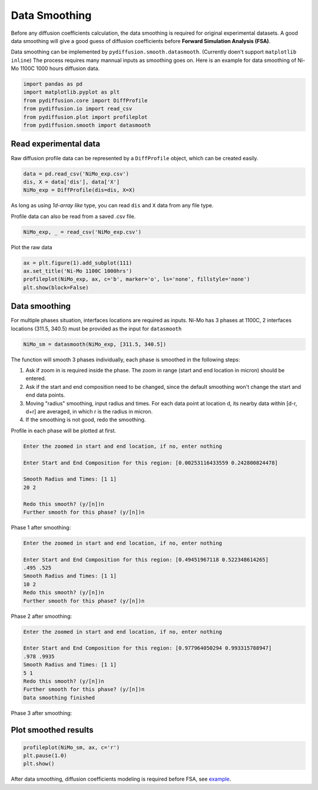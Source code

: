 ==============
Data Smoothing
==============

Before any diffusion coefficients calculation, the data smoothing is required for original experimental datasets. A good data smoothing will give a good guess of diffusion coefficients before **Forward Simulation Analysis (FSA)**.

Data smoothing can be implemented by ``pydiffusion.smooth.datasmooth``. (Currently doen't support ``matplotlib inline``) The process requires many mannual inputs as smoothing goes on. Here is an example for data smoothing of Ni-Mo 1100C 1000 hours diffusion data.

.. code-block:: python

    import pandas as pd
    import matplotlib.pyplot as plt
    from pydiffusion.core import DiffProfile
    from pydiffusion.io import read_csv
    from pydiffusion.plot import profileplot
    from pydiffusion.smooth import datasmooth

Read experimental data
----------------------

Raw diffusion profile data can be represented by a ``DiffProfile`` object, which can be created easily.

.. code-block:: python

    data = pd.read_csv('NiMo_exp.csv')
    dis, X = data['dis'], data['X']
    NiMo_exp = DiffProfile(dis=dis, X=X)

As long as using `1d-array like` type, you can read ``dis`` and ``X`` data from any file type.

Profile data can also be read from a saved .csv file.

.. code-block:: python

    NiMo_exp, _ = read_csv('NiMo_exp.csv')

Plot the raw data

.. code-block:: python

    ax = plt.figure(1).add_subplot(111)
    ax.set_title('Ni-Mo 1100C 1000hrs')
    profileplot(NiMo_exp, ax, c='b', marker='o', ls='none', fillstyle='none')
    plt.show(block=False)

.. image:: https://github.com/zhangqi-chen/pyDiffusion/blob/master/docs/examples/DataSmooth_files/DataSmooth_1.png

Data smoothing
--------------

For multiple phases situation, interfaces locations are required as inputs. Ni-Mo has 3 phases at 1100C, 2 interfaces locations (311.5, 340.5) must be provided as the input for ``datasmooth``

.. code-block:: python

    NiMo_sm = datasmooth(NiMo_exp, [311.5, 340.5])

The function will smooth 3 phases individually, each phase is smoothed in the following steps:

1. Ask if zoom in is required inside the phase. The zoom in range (start and end location in micron) should be entered.
2. Ask if the start and end composition need to be changed, since the default smoothing won't change the start and end data points.
3. Moving "radius" smoothing, input radius and times. For each data point at location d, its nearby data within [d-r, d+r] are averaged, in which r is the radius in micron.
4. If the smoothing is not good, redo the smoothing.

Profile in each phase will be plotted at first.

.. image:: https://github.com/zhangqi-chen/pyDiffusion/blob/master/docs/examples/DataSmooth_files/DataSmooth_2_1.png

.. code-block::

    Enter the zoomed in start and end location, if no, enter nothing

    Enter Start and End Composition for this region: [0.00253116433559 0.242800824478]

    Smooth Radius and Times: [1 1]
    20 2

    Redo this smooth? (y/[n])n
    Further smooth for this phase? (y/[n])n


Phase 1 after smoothing:

.. image:: https://github.com/zhangqi-chen/pyDiffusion/blob/master/docs/examples/DataSmooth_files/DataSmooth_2_2.png

.. code-block::

    Enter the zoomed in start and end location, if no, enter nothing

    Enter Start and End Composition for this region: [0.49451967118 0.522348614265]
    .495 .525
    Smooth Radius and Times: [1 1]
    10 2
    Redo this smooth? (y/[n])n
    Further smooth for this phase? (y/[n])n

Phase 2 after smoothing:

.. image:: https://github.com/zhangqi-chen/pyDiffusion/blob/master/docs/examples/DataSmooth_files/DataSmooth_2_3.png

.. code-block::

    Enter the zoomed in start and end location, if no, enter nothing

    Enter Start and End Composition for this region: [0.977964050294 0.993315788947]
    .978 .9935
    Smooth Radius and Times: [1 1]
    5 1
    Redo this smooth? (y/[n])n
    Further smooth for this phase? (y/[n])n
    Data smoothing finished

Phase 3 after smoothing:

.. image:: https://github.com/zhangqi-chen/pyDiffusion/blob/master/docs/examples/DataSmooth_files/DataSmooth_2_4.png

Plot smoothed results
---------------------

.. code-block:: python

    profileplot(NiMo_sm, ax, c='r')
    plt.pause(1.0)
    plt.show()

.. image:: https://github.com/zhangqi-chen/pyDiffusion/blob/master/docs/examples/DataSmooth_files/DataSmooth_3.png

After data smoothing, diffusion coefficients modeling is required before FSA, see example_.

.. _example: https://github.com/zhangqi-chen/pyDiffusion/blob/master/docs/examples/DCModeling.rst